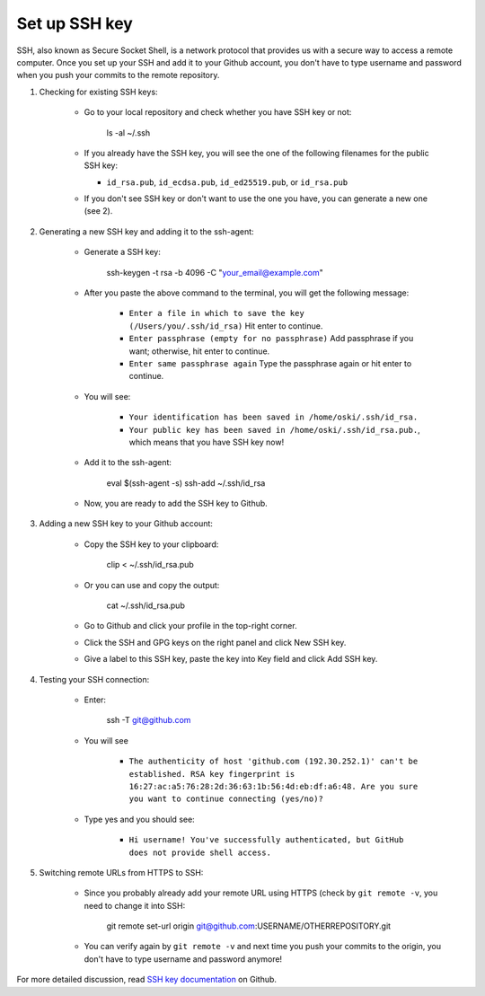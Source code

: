 Set up SSH key
-------------------
SSH, also known as Secure Socket Shell, is a network protocol that provides us with a secure way to access a remote computer. Once you set up your SSH and add it to your Github account, you don't have to type username and password when you push your commits to the remote repository.

1. Checking for existing SSH keys:

	* Go to your local repository and check whether you have SSH key or not:

		ls -al ~/.ssh

	* If you already have the SSH key, you will see the one of the following filenames for the public SSH key:

	  - ``id_rsa.pub``, ``id_ecdsa.pub``, ``id_ed25519.pub``, or ``id_rsa.pub``

	* If you don't see SSH key or don't want to use the one you have, you can generate a new one (see 2).  

2. Generating a new SSH key and adding it to the ssh-agent:

	* Generate a SSH key:

		ssh-keygen -t rsa -b 4096 -C "your_email@example.com"

	* After you paste the above command to the terminal, you will get the following message:

	    - ``Enter a file in which to save the key (/Users/you/.ssh/id_rsa)`` Hit enter to continue.
	    - ``Enter passphrase (empty for no passphrase)`` Add passphrase if you want; otherwise, hit enter to continue.
	    - ``Enter same passphrase again`` Type the passphrase again or hit enter to continue.

	* You will see:

	  	- ``Your identification has been saved in /home/oski/.ssh/id_rsa.``
	  	- ``Your public key has been saved in /home/oski/.ssh/id_rsa.pub.``, which means that you have SSH key now!

	* Add it to the ssh-agent:

		eval $(ssh-agent -s)
		ssh-add ~/.ssh/id_rsa

	* Now, you are ready to add the SSH key to Github.

3. Adding a new SSH key to your Github account:

	* Copy the SSH key to your clipboard:

		clip < ~/.ssh/id_rsa.pub

	* Or you can use and copy the output:

		cat ~/.ssh/id_rsa.pub

	* Go to Github and click your profile in the top-right corner.

	* Click the SSH and GPG keys on the right panel and click New SSH key.

	* Give a label to this SSH key, paste the key into Key field and click Add SSH key.

4. Testing your SSH connection:

	* Enter:

		ssh -T git@github.com

	* You will see

	   - ``The authenticity of host 'github.com (192.30.252.1)' can't be established. RSA key fingerprint is 16:27:ac:a5:76:28:2d:36:63:1b:56:4d:eb:df:a6:48. Are you sure you want to continue connecting (yes/no)?``

	* Type yes and you should see:

	  	- ``Hi username! You've successfully authenticated, but GitHub does not provide shell access.``

5. Switching remote URLs from HTTPS to SSH:

	* Since you probably already add your remote URL using HTTPS (check by ``git remote -v``, you need to change it into SSH:

		git remote set-url origin git@github.com:USERNAME/OTHERREPOSITORY.git

	* You can verify again by ``git remote -v`` and next time you push your commits to the origin, you don't have to type username and password anymore!

For more detailed discussion, read `SSH key documentation <https://help.github.com/categories/ssh/>`__ on Github.